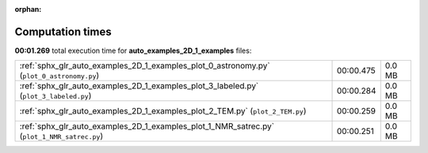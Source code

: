 
:orphan:

.. _sphx_glr_auto_examples_2D_1_examples_sg_execution_times:

Computation times
=================
**00:01.269** total execution time for **auto_examples_2D_1_examples** files:

+---------------------------------------------------------------------------------------------+-----------+--------+
| :ref:`sphx_glr_auto_examples_2D_1_examples_plot_0_astronomy.py` (``plot_0_astronomy.py``)   | 00:00.475 | 0.0 MB |
+---------------------------------------------------------------------------------------------+-----------+--------+
| :ref:`sphx_glr_auto_examples_2D_1_examples_plot_3_labeled.py` (``plot_3_labeled.py``)       | 00:00.284 | 0.0 MB |
+---------------------------------------------------------------------------------------------+-----------+--------+
| :ref:`sphx_glr_auto_examples_2D_1_examples_plot_2_TEM.py` (``plot_2_TEM.py``)               | 00:00.259 | 0.0 MB |
+---------------------------------------------------------------------------------------------+-----------+--------+
| :ref:`sphx_glr_auto_examples_2D_1_examples_plot_1_NMR_satrec.py` (``plot_1_NMR_satrec.py``) | 00:00.251 | 0.0 MB |
+---------------------------------------------------------------------------------------------+-----------+--------+
